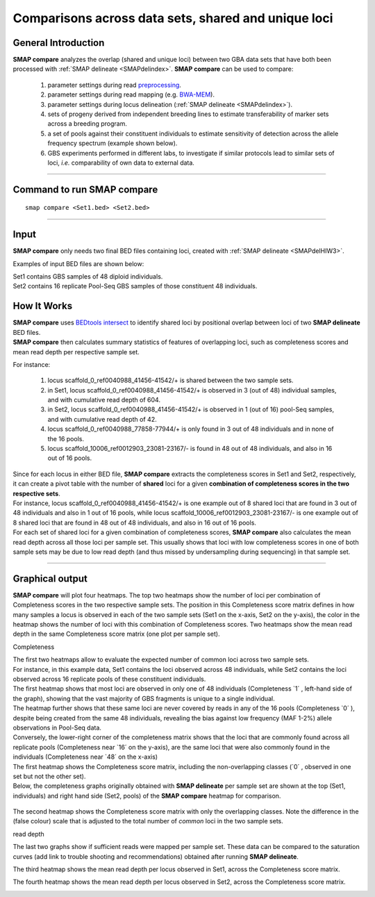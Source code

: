 .. raw:: html

    <style> .navy {color:navy} </style>
	
.. role:: navy

.. raw:: html

    <style> .white {color:white} </style>

.. role:: white

.. raw:: html

    <style> .green {color:green} </style>
	
.. role:: green

##################################################################
Comparisons across data sets, shared and unique loci
##################################################################

General Introduction
--------------------

**SMAP compare** analyzes the overlap (shared and unique loci) between two GBA data sets that have both been processed with :ref:`SMAP delineate <SMAPdelindex>`.
**SMAP compare** can be used to compare:

	1.	parameter settings during read `preprocessing <https://gbprocess.readthedocs.io/en/latest/gbs_data_processing.html>`_. 
	#.  parameter settings during read mapping (e.g. `BWA-MEM <http://bio-bwa.sourceforge.net/bwa.shtml>`_).
	#.  parameter settings during locus delineation (:ref:`SMAP delineate <SMAPdelindex>`).
	#.	sets of progeny derived from independent breeding lines to estimate transferability of marker sets across a breeding program.
	#.	a set of pools against their constituent individuals to estimate sensitivity of detection across the allele frequency spectrum (example shown below).
	#.	GBS experiments performed in different labs, to investigate if similar protocols lead to similar sets of loci, *i.e.* comparability of own data to external data.
	
----
	
Command to run SMAP compare
---------------------------

::

	smap compare <Set1.bed> <Set2.bed> 

----

Input
-----

**SMAP compare** only needs two final BED files containing loci, created with :ref:`SMAP delineate <SMAPdelHIW3>`.

Examples of input BED files are shown below:  

| Set1 contains GBS samples of 48 diploid individuals.  
| Set2 contains 16 replicate Pool-Seq GBS samples of those constituent 48 individuals.

.. tabs::

   .. tab:: Set1 BED (individuals)
	  
	  ========================= ====== ====== ================= ======= ====== =============== ========== ========= ========== =============
	  Reference                 Start  End    SMAPs             nr_SMAP Strand Cigar           Read_Depth nr_Stacks nr_Samples Label
	  ========================= ====== ====== ================= ======= ====== =============== ========== ========= ========== =============
	  scaffold_0_ref0040988     41456  41542  41456,41541       2       \+\    86M             604        3         3          2n_ind_GBS_SE
	  scaffold_0_ref0040988     41487  41570  41487,41569       2       \-\    55M3I28M        579        3         3          2n_ind_GBS_SE
	  scaffold_0_ref0040988     42705  42779  42705,42778       2       \+\    12S74M          61         2         2          2n_ind_GBS_SE
	  scaffold_0_ref0040988     42799  42885  42799,42884       2       \-\    86M             72         2         2          2n_ind_GBS_SE
	  scaffold_0_ref0040988     77858  77944  77858,77943       2       \+\    86M             43         3         3          2n_ind_GBS_SE
	  scaffold_0_ref0040988     156607 156693 156607,156692     2       \-\    86M             1067       37        37         2n_ind_GBS_SE
	  scaffold_10000_ref0012905 2531   2597   2531,2596         2       \+\    22S15M1D8M1D41M 39         3         3          2n_ind_GBS_SE
	  scaffold_10000_ref0012905 33660  33726  33660,33725       2       \+\    66M20S          18         1         1          2n_ind_GBS_SE
	  scaffold_10000_ref0012905 34733  34807  34733,34806       2       \+\    63M1I11M,74M    8090       45        45         2n_ind_GBS_SE
	  scaffold_10000_ref0012905 34733  34807  34733,34806       2       \-\    74M             7268       47        47         2n_ind_GBS_SE
	  scaffold_10004_ref0012901 36268  36335  36268,36296,36334 3       \+\    15S39M,67M      6169       54        36         2n_ind_GBS_SE
	  scaffold_10004_ref0012901 36268  36335  36268,36334       2       \-\    15M13D39M,67M   9150       48        48         2n_ind_GBS_SE
	  scaffold_10006_ref0012903 23081  23167  23081,23166       2       \-\    86M             20023      48        48         2n_ind_GBS_SE
	  ========================= ====== ====== ================= ======= ====== =============== ========== ========= ========== =============

   .. tab:: Set2 BED (pools)
   
	  ========================= ====== ====== ================= ======= ====== ============= ========== ========= ========== ===============
	  Reference                 Start  End    SMAPs             nr_SMAP Strand Cigar         Read_Depth nr_Stacks nr_Samples Label
	  ========================= ====== ====== ================= ======= ====== ============= ========== ========= ========== ===============
	  scaffold_0_ref0040988     41456  41542  41456,41541       2       \+\    86M           42         1         1          2n_pools_GBS_SE
	  scaffold_0_ref0040988     41487  41570  41487,41569       2       \-\    55M3I28M      111        3         3          2n_pools_GBS_SE
	  scaffold_0_ref0040988     156607 156693 156607,156692     2       \-\    86M           915        16        16         2n_pools_GBS_SE
	  scaffold_10000_ref0012905 34733  34807  34733,34806       2       \+\    74M           3403       16        16         2n_pools_GBS_SE
	  scaffold_10000_ref0012905 34733  34807  34733,34806       2       \-\    74M           3284       16        16         2n_pools_GBS_SE
	  scaffold_10004_ref0012901 36268  36335  36268,36296,36334 3       \+\    15S39M,67M    4242       32        16         2n_pools_GBS_SE
	  scaffold_10004_ref0012901 36268  36335  36268,36334       2       \-\    15M13D39M,67M 4209       16        16         2n_pools_GBS_SE
	  scaffold_10006_ref0012903 23081  23167  23081,23166       2       \-\    86M           13882      16        16         2n_pools_GBS_SE
	  ========================= ====== ====== ================= ======= ====== ============= ========== ========= ========== ===============
	  
How It Works
------------

| **SMAP compare** uses `BEDtools intersect <https://bedtools.readthedocs.io/en/latest/content/tools/intersect.html>`_ to identify shared loci by positional overlap between loci of two **SMAP delineate** BED files.
| **SMAP compare** then calculates summary statistics of features of overlapping loci, such as completeness scores and mean read depth per respective sample set.

For instance:

	1.	locus :green:`scaffold_0_ref0040988_41456-41542/+` is shared between the two sample sets.
	#.	in Set1, locus :green:`scaffold_0_ref0040988_41456-41542/+` is observed in 3 (out of 48) individual samples, and with cumulative read depth of 604.
	#.	in Set2, locus :green:`scaffold_0_ref0040988_41456-41542/+` is observed in 1 (out of 16) pool-Seq samples, and with cumulative read depth of 42.
	#.	locus :green:`scaffold_0_ref0040988_77858-77944/+` is only found in 3 out of 48 individuals and in none of the 16 pools.
	#.	locus :green:`scaffold_10006_ref0012903_23081-23167/-` is found in 48 out of 48 individuals, and also in 16 out of 16 pools.

| Since for each locus in either BED file, **SMAP compare** extracts the completeness scores in Set1 and Set2, respectively, it can create a pivot table with the number of **shared** loci for a given **combination of completeness scores in the two respective sets**.
| For instance, locus :green:`scaffold_0_ref0040988_41456-41542/+` is one example out of 8 shared loci that are found in 3 out of 48 individuals and also in 1 out of 16 pools, while locus :green:`scaffold_10006_ref0012903_23081-23167/-` is one example out of 8 shared loci that are found in 48 out of 48 individuals, and also in 16 out of 16 pools.
| For each set of shared loci for a given combination of completeness scores, **SMAP compare** also calculates the mean read depth across all those loci per sample set. This usually shows that loci with low completeness scores in one of both sample sets may be due to low read depth (and thus missed by undersampling during sequencing) in that sample set.  

----

Graphical output
----------------

**SMAP compare** will plot four heatmaps. The top two heatmaps show the number of loci per combination of Completeness scores in the two respective sample sets. The position in this Completeness score matrix defines in how many samples a locus is observed in each of the two sample sets (Set1 on the x-axis, Set2 on the y-axis), the color in the heatmap shows the number of loci with this combination of Completeness scores.  
Two heatmaps show the mean read depth in the same Completeness score matrix (one plot per sample set).

:navy:`Completeness`

| The first two heatmaps allow to evaluate the expected number of common loci across two sample sets.
| For instance, in this example data, Set1 contains the loci observed across 48 individuals, while Set2 contains the loci observed across 16 replicate pools of these constituent individuals.
| The first heatmap shows that most loci are observed in only one of 48 individuals (Completeness \`1´ \, left-hand side of the graph), showing that the vast majority of GBS fragments is unique to a single individual.
| The heatmap further shows that these same loci are never covered by reads in any of the 16 pools (Completeness \`0´ \), despite being created from the same 48 individuals, revealing the bias against low frequency (MAF 1-2%) allele observations in Pool-Seq data.  
| Conversely, the lower-right corner of the completeness matrix shows that the loci that are commonly found across all replicate pools (Completeness near \`16´ \ on the y-axis), are the same loci that were also commonly found in the individuals (Completeness near \`48´ \on the x-axis)

| The first heatmap shows the Completeness score matrix, including the non-overlapping classes (\`0´ \, observed in one set but not the other set).
| Below, the completeness graphs originally obtained with **SMAP delineate** per sample set are shown at the top (Set1, individuals) and right hand side (Set2, pools) of the **SMAP compare** heatmap for comparison.

	.. image:: ../images/compare/SMAP-compare_graph1.png

The second heatmap shows the Completeness score matrix with only the overlapping classes. Note the difference in the (false colour) scale that is adjusted to the total number of *common* loci in the two sample sets.

.. image:: ../images/compare/SMAP-compare_graph2.png

:navy:`read depth`

The last two graphs show if sufficient reads were mapped per sample set. These data can be compared to the saturation curves (add link to trouble shooting and recommendations) obtained after running **SMAP delineate**.

The third heatmap shows the mean read depth per locus observed in Set1, across the Completeness score matrix.

.. image:: ../images/compare/SMAP-compare_graph3.png

The fourth heatmap shows the mean read depth per locus observed in Set2, across the Completeness score matrix.

.. image:: ../images/compare/SMAP-compare_graph4.png	  